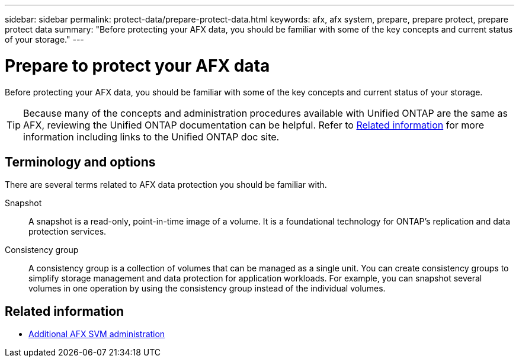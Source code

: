 ---
sidebar: sidebar
permalink: protect-data/prepare-protect-data.html
keywords: afx, afx system, prepare, prepare protect, prepare protect data
summary: "Before protecting your AFX data, you should be familiar with some of the key concepts and current status of your storage."
---

= Prepare to protect your AFX data
:icons: font
:imagesdir: ../media/

[.lead]
Before protecting your AFX data, you should be familiar with some of the key concepts and current status of your storage.

[TIP]
Because many of the concepts and administration procedures available with Unified ONTAP are the same as AFX, reviewing the Unified ONTAP documentation can be helpful. Refer to <<Related information>> for more information including links to the Unified ONTAP doc site.

== Terminology and options

There are several terms related to AFX data protection you should be familiar with.

Snapshot::
A snapshot is a read-only, point-in-time image of a volume. It is a foundational technology for ONTAP's replication and data protection services.

Consistency group::
A consistency group is a collection of volumes that can be managed as a single unit. You can create consistency groups to simplify storage management and data protection for application workloads. For example, you can snapshot several volumes in one operation by using the consistency group instead of the individual volumes.

== Related information

* link:../administer/additional-ontap-svm.html[Additional AFX SVM administration]
